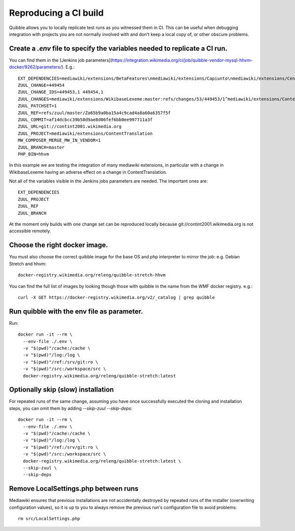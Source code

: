 Reproducing a CI build
----------------------

Quibble allows you to locally replicate test runs as you witnessed them in CI. This can be useful when debugging integration with projects you are not normally involved with and don't keep a local copy of, or other obscure problems.

Create a `.env` file to specify the variables needed to replicate a CI run.
~~~~~~~~~~~~~~~~~~~~~~~~~~~~~~~~~~~~~~~~~~~~~~~~~~~~~~~~~~~~~~~~~~~~~~~~~~~

You can find them in the [Jenkins job parameters](https://integration.wikimedia.org/ci/job/quibble-vendor-mysql-hhvm-docker/9262/parameters/). E.g.::

    EXT_DEPENDENCIES=mediawiki/extensions/BetaFeatures\nmediawiki/extensions/Capiunto\nmediawiki/extensions/CentralAuth\nmediawiki/extensions/CirrusSearch\nmediawiki/extensions/Cite\nmediawiki/extensions/Echo\nmediawiki/extensions/EducationProgram\nmediawiki/extensions/Elastica\nmediawiki/extensions/EventLogging\nmediawiki/extensions/GeoData\nmediawiki/extensions/GuidedTour\nmediawiki/extensions/PdfHandler\nmediawiki/extensions/PropertySuggester\nmediawiki/extensions/Scribunto\nmediawiki/extensions/SiteMatrix\nmediawiki/extensions/SyntaxHighlight_GeSHi\nmediawiki/extensions/TimedMediaHandler\nmediawiki/extensions/UniversalLanguageSelector\nmediawiki/extensions/VisualEditor\nmediawiki/extensions/WikiEditor\nmediawiki/extensions/Wikibase\nmediawiki/extensions/WikibaseLexeme\nmediawiki/extensions/WikibaseQuality\nmediawiki/extensions/WikibaseQualityConstraints\nmediawiki/extensions/WikimediaBadges\nmediawiki/extensions/cldr
    ZUUL_CHANGE=449454
    ZUUL_CHANGE_IDS=449453,1 449454,1
    ZUUL_CHANGES=mediawiki/extensions/WikibaseLexeme:master:refs/changes/53/449453/1^mediawiki/extensions/ContentTranslation:master:refs/changes/54/449454/1
    ZUUL_PATCHSET=1
    ZUUL_REF=refs/zuul/master/Za65b9a0ba15a4c9cad4a8a60a6357f5f
    ZUUL_COMMIT=af14dcbcc39b58d9ae8d06fef6bb0ee997711a3f
    ZUUL_URL=git://contint2001.wikimedia.org
    ZUUL_PROJECT=mediawiki/extensions/ContentTranslation
    MW_COMPOSER_MERGE_MW_IN_VENDOR=1
    ZUUL_BRANCH=master
    PHP_BIN=hhvm

In this example we are testing the integration of many mediawiki extensions, in particular with a change in WikibaseLexeme having an adverse effect on a change in ContentTranslation.

Not all of the variables visible in the Jenkins jobs parameters are needed. The important ones are::

      EXT_DEPENDENCIES
      ZUUL_PROJECT
      ZUUL_REF
      ZUUL_BRANCH

At the moment only builds with one change set can be reproduced locally because git://contint2001.wikimedia.org is not accessible remotely.

Choose the right docker image.
~~~~~~~~~~~~~~~~~~~~~~~~~~~~~~~~~~~~
You must also choose the correct quibble image for the base OS and php interpreter to mirror the job:
e.g. Debian Stretch and hhvm::

      docker-registry.wikimedia.org/releng/quibble-stretch-hhvm

You can find the full list of images by looking though those with quibble in the name from the WMF docker registry. e.g.::

      curl -X GET https://docker-registry.wikimedia.org/v2/_catalog | grep quibble

Run quibble with the env file as parameter.
~~~~~~~~~~~~~~~~~~~~~~~~~~~~~~~~~~~~~~~~~~~~~~~

Run::

    docker run -it --rm \
      --env-file ./.env \
      -v "$(pwd)"/cache:/cache \
      -v "$(pwd)"/log:/log \
      -v "$(pwd)"/ref:/srv/git:ro \
      -v "$(pwd)"/src:/workspace/src \
      docker-registry.wikimedia.org/releng/quibble-stretch:latest

Optionally skip (slow) installation
~~~~~~~~~~~~~~~~~~~~~~~~~~~~~~~~~~~

For repeated runs of the same change, assuming you have once successfully executed the cloning and installation steps, you can omit them by adding `--skip-zuul --skip-deps`::

    docker run -it --rm \
      --env-file ./.env \
      -v "$(pwd)"/cache:/cache \
      -v "$(pwd)"/log:/log \
      -v "$(pwd)"/ref:/srv/git:ro \
      -v "$(pwd)"/src:/workspace/src \
      docker-registry.wikimedia.org/releng/quibble-stretch:latest \
      --skip-zuul \
      --skip-deps

Remove LocalSettings.php between runs
~~~~~~~~~~~~~~~~~~~~~~~~~~~~~~~~~~~~~

Mediawiki ensures that previous installations are not accidentally destroyed by repeated runs of the installer (overwriting configuration values), so it is up to you to always remove the previous run's configuration file to avoid problems::

    rm src/LocalSettings.php
